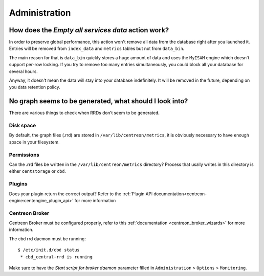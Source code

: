 **************
Administration
**************

How does the *Empty all services data* action work?
===================================================

In order to preserve global performance, this action won't remove all
data from the database right after you launched it. Entries will be
removed from ``index_data`` and ``metrics`` tables but not from
``data_bin``.

The main reason for that is ``data_bin`` quickly stores a huge amount
of data and uses the ``MyISAM`` engine which doesn't support per-row
locking. If you try to remove too many entries simultaneously, you
could block all your database for several hours.

Anyway, it doesn't mean the data will stay into your database
indefinitely. It will be removed in the future, depending on you data
retention policy.


No graph seems to be generated, what should I look into?
========================================================

There are various things to check when RRDs don't seem to be generated.


Disk space
----------

By default, the graph files (.rrd) are stored in ``/var/lib/centreon/metrics``, 
it is obviously necessary to have enough space in your filesystem.


Permissions
-----------

Can the .rrd files be written in the ``/var/lib/centreon/metrics`` directory?
Process that usally writes in this directory is either ``centstorage`` or ``cbd``.


Plugins
-------

Does your plugin return the correct output? Refer to the 
:ref:`Plugin API documentation<centreon-engine:centengine_plugin_api>` 
for more information


Centreon Broker
---------------

Centreon Broker must be configured properly, refer to this 
:ref:`documentation <centreon_broker_wizards>` for more information.

The cbd rrd daemon must be running::

  $ /etc/init.d/cbd status
   * cbd_central-rrd is running

Make sure to have the *Start script for broker daemon* parameter filled in 
``Administration`` > ``Options`` > ``Monitoring``.
